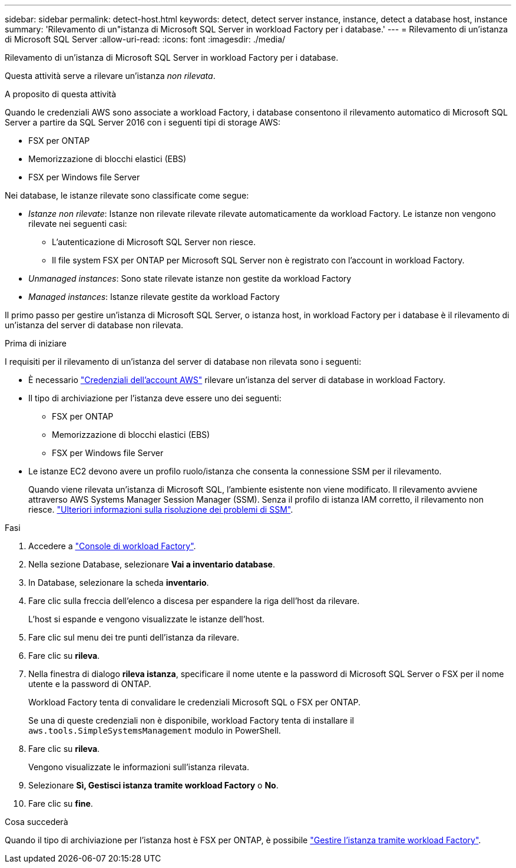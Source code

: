 ---
sidebar: sidebar 
permalink: detect-host.html 
keywords: detect, detect server instance, instance, detect a database host, instance 
summary: 'Rilevamento di un"istanza di Microsoft SQL Server in workload Factory per i database.' 
---
= Rilevamento di un'istanza di Microsoft SQL Server
:allow-uri-read: 
:icons: font
:imagesdir: ./media/


[role="lead"]
Rilevamento di un'istanza di Microsoft SQL Server in workload Factory per i database.

Questa attività serve a rilevare un'istanza _non rilevata_.

.A proposito di questa attività
Quando le credenziali AWS sono associate a workload Factory, i database consentono il rilevamento automatico di Microsoft SQL Server a partire da SQL Server 2016 con i seguenti tipi di storage AWS:

* FSX per ONTAP
* Memorizzazione di blocchi elastici (EBS)
* FSX per Windows file Server


Nei database, le istanze rilevate sono classificate come segue:

* _Istanze non rilevate_: Istanze non rilevate rilevate rilevate automaticamente da workload Factory. Le istanze non vengono rilevate nei seguenti casi:
+
** L'autenticazione di Microsoft SQL Server non riesce.
** Il file system FSX per ONTAP per Microsoft SQL Server non è registrato con l'account in workload Factory.


* _Unmanaged instances_: Sono state rilevate istanze non gestite da workload Factory
* _Managed instances_: Istanze rilevate gestite da workload Factory


Il primo passo per gestire un'istanza di Microsoft SQL Server, o istanza host, in workload Factory per i database è il rilevamento di un'istanza del server di database non rilevata.

.Prima di iniziare
I requisiti per il rilevamento di un'istanza del server di database non rilevata sono i seguenti:

* È necessario link:https://docs.netapp.com/us-en/workload-setup-admin/add-credentials.html["Credenziali dell'account AWS"^] rilevare un'istanza del server di database in workload Factory.
* Il tipo di archiviazione per l'istanza deve essere uno dei seguenti:
+
** FSX per ONTAP
** Memorizzazione di blocchi elastici (EBS)
** FSX per Windows file Server


* Le istanze EC2 devono avere un profilo ruolo/istanza che consenta la connessione SSM per il rilevamento.
+
Quando viene rilevata un'istanza di Microsoft SQL, l'ambiente esistente non viene modificato. Il rilevamento avviene attraverso AWS Systems Manager Session Manager (SSM). Senza il profilo di istanza IAM corretto, il rilevamento non riesce. link:https://docs.aws.amazon.com/systems-manager/latest/userguide/session-manager-troubleshooting.html["Ulteriori informazioni sulla risoluzione dei problemi di SSM"^].



.Fasi
. Accedere a link:https://console.workloads.netapp.com["Console di workload Factory"^].
. Nella sezione Database, selezionare *Vai a inventario database*.
. In Database, selezionare la scheda *inventario*.
. Fare clic sulla freccia dell'elenco a discesa per espandere la riga dell'host da rilevare.
+
L'host si espande e vengono visualizzate le istanze dell'host.

. Fare clic sul menu dei tre punti dell'istanza da rilevare.
. Fare clic su *rileva*.
. Nella finestra di dialogo *rileva istanza*, specificare il nome utente e la password di Microsoft SQL Server o FSX per il nome utente e la password di ONTAP.
+
Workload Factory tenta di convalidare le credenziali Microsoft SQL o FSX per ONTAP.

+
Se una di queste credenziali non è disponibile, workload Factory tenta di installare il `aws.tools.SimpleSystemsManagement` modulo in PowerShell.

. Fare clic su *rileva*.
+
Vengono visualizzate le informazioni sull'istanza rilevata.

. Selezionare *Sì, Gestisci istanza tramite workload Factory* o *No*.
. Fare clic su *fine*.


.Cosa succederà
Quando il tipo di archiviazione per l'istanza host è FSX per ONTAP, è possibile link:manage-server.html["Gestire l'istanza tramite workload Factory"].
